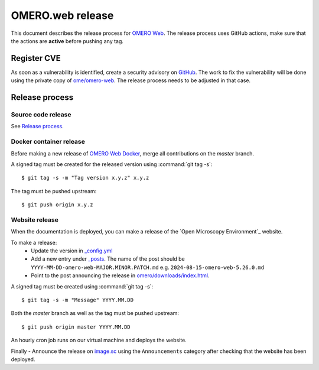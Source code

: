OMERO.web release
=================

.. _OMERO Web: https://github.com/ome/omero-web/
.. _OMERO Web Docker: https://github.com/ome/omero-web-docker/
.. _image.sc: https://forum.image.sc/

This document describes the release process for `OMERO Web`_.
The release process uses GitHub actions, make sure that the actions are **active** before pushing any tag.


Register CVE
^^^^^^^^^^^^

As soon as a vulnerability is identified, create a security advisory on `GitHub <https://github.com/ome/omero-web/security/advisories>`_.
The work to fix the vulnerability will be done using the private copy of `ome/omero-web <https://github.com/ome/omero-web/>`_.
The release process needs to be adjusted in that case.

Release process
^^^^^^^^^^^^^^^

Source code release
-------------------

See `Release process <https://github.com/ome/omero-web#release-process>`_.

Docker container release
------------------------

Before making a new release of `OMERO Web Docker`_, merge all contributions on the `master` branch.

A signed tag must be created for the released version
using :command:`git tag -s`::

    $ git tag -s -m "Tag version x.y.z" x.y.z

The tag must be pushed upstream::

    $ git push origin x.y.z


Website release
---------------

When the documentation is deployed, you can make a release of the `Open Microscopy Environment`_ website.

To make a release:
 - Update the version in `_config.yml <https://github.com/ome/www.openmicroscopy.org/tree/master/_config.yml>`_
 - Add a new entry under `_posts <https://github.com/ome/www.openmicroscopy.org/tree/master/_posts>`_. The name of the post should be ``YYYY-MM-DD-omero-web-MAJOR.MINOR.PATCH.md`` e.g. ``2024-08-15-omero-web-5.26.0.md``
 - Point to the post announcing the release in `omero/downloads/index.html <https://github.com/ome/www.openmicroscopy.org/tree/master/omero/downloads/index.html>`_.


A signed tag must be created using :command:`git tag -s`::

    $ git tag -s -m "Message" YYYY.MM.DD

Both the `master` branch as well as the tag must be pushed upstream::

    $ git push origin master YYYY.MM.DD

An hourly cron job runs on our virtual machine and deploys the website.

Finally 
- Announce the release on `image.sc <https://forum.image.sc/>`_ using the ``Announcements`` category after checking that the website has been deployed.